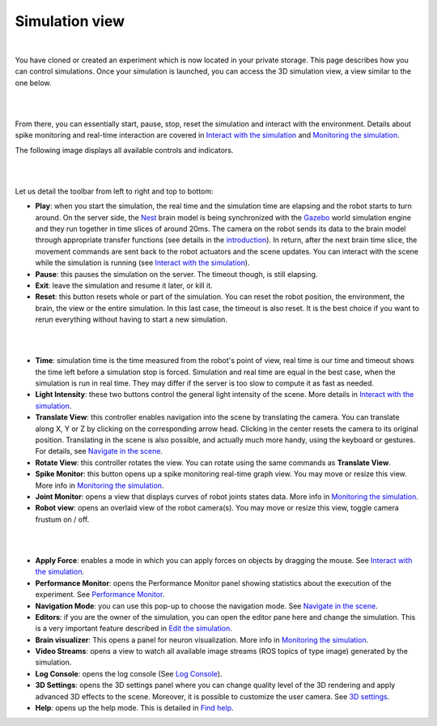 ================
Simulation view
================

|

You have cloned or created an experiment which is now located in your private storage. 
This page describes how you can control simulations. 
Once your simulation is launched, you can access the 3D simulation view, a view similar to the one below.

|

.. image:: images/gz3d-example-view.jpg
    :align: center
    :width: 100%

|

From there, you can essentially start, pause, stop, reset the simulation and interact with the environment. 
Details about spike monitoring and real-time interaction are covered in `Interact with the simulation`_ and `Monitoring the simulation`_.

The following image displays all available controls and indicators.

|

.. image:: images/gz3d-toolbar.png
    :align: center
    :width: 50%

|

Let us detail the toolbar from left to right and top to bottom:

- **Play**: when you start the simulation, the real time and the simulation time are elapsing and the robot starts to turn around. On the server side, the Nest_ brain model is being synchronized with the Gazebo_ world simulation engine and they run together in time slices of around 20ms. The camera on the robot sends its data to the brain model through appropriate transfer functions (see details in the introduction_). In return, after the next brain time slice, the movement commands are sent back to the robot actuators and the scene updates. You can interact with the scene while the simulation is running (see `Interact with the simulation`_).
- **Pause**: this pauses the simulation on the server. The timeout though, is still elapsing.
- **Exit**: leave the simulation and resume it later, or kill it. 
- **Reset**: this button resets whole or part of the simulation. You can reset the robot position, the environment, the brain, the view or the entire simulation. In this last case, the timeout is also reset. It is the best choice if you want to rerun everything without having to start a new simulation.

|

.. image:: images/gz3d-reset-pane.jpg
    :align: center
    :width: 50%

|

- **Time**: simulation time is the time measured from the robot's point of view, real time is our time and timeout shows the time left before a simulation stop is forced. Simulation and real time are equal in the best case, when the simulation is run in real time. They may differ if the server is too slow to compute it as fast as needed.
- **Light Intensity**: these two buttons control the general light intensity of the scene. More details in `Interact with the simulation`_.
- **Translate View**: this controller enables navigation into the scene by translating the camera. You can translate along X, Y or Z by clicking on the corresponding arrow head. Clicking in the center resets the camera to its original position. Translating in the scene is also possible, and actually much more handy, using the keyboard or gestures. For details, see `Navigate in the scene`_.
- **Rotate View**: this controller rotates the view. You can rotate using the same commands as **Translate View**.
- **Spike Monitor**: this button opens up a spike monitoring real-time graph view. You may move or resize this view. More info in `Monitoring the simulation`_.
- **Joint Monitor**: opens a view that displays curves of robot joints states data. More info in `Monitoring the simulation`_.
- **Robot view**: opens an overlaid view of the robot camera(s). You may move or resize this view, toggle camera frustum on / off.

|

.. image:: images/gz3d-robot-view.jpg
    :align: center
    :width: 100%

|

- **Apply Force**: enables a mode in which you can apply forces on objects by dragging the mouse. See `Interact with the simulation`_.
- **Performance Monitor**: opens the Performance Monitor panel showing statistics about the execution of the experiment. See `Performance Monitor`_.
- **Navigation Mode**: you can use this pop-up to choose the navigation mode. See `Navigate in the scene`_.
- **Editors**: if you are the owner of the simulation, you can open the editor pane here and change the simulation. This is a very important feature described in `Edit the simulation`_.
- **Brain visualizer**: This opens a panel for neuron visualization. More info in `Monitoring the simulation`_.
- **Video Streams**: opens a view to watch all available image streams (ROS topics of type image) generated by the simulation.
- **Log Console**: opens the log console (See `Log Console`_).
- **3D Settings**: opens the 3D settings panel where you can change quality level of the 3D rendering and apply advanced 3D effects to the scene. Moreover, it is possible to customize the user camera. See `3D settings`_. 
- **Help**: opens up the help mode. This is detailed in `Find help`_.

.. _Interact with the simulation: 5-gz3d-interact.html
.. _Monitoring the simulation: 6-gz3d-monitor-data.html
.. _Find help: 2-gz3d-help.html
.. _Navigate in the scene: 35-gz3d-navigate.html
.. _Edit the simulation: 7-gz3d-edit.html
.. _Gazebo: http://www.gazebosim.org
.. _introduction: introduction.html
.. _Nest: http://www.nest-initiative.org
.. _3D settings: 64-gz3d-3dsettings.html
.. _Log Console: 66-gz3d-log-console.html
.. _Performance Monitor: 6-gz3d-monitor-data.html#performance-monitor
